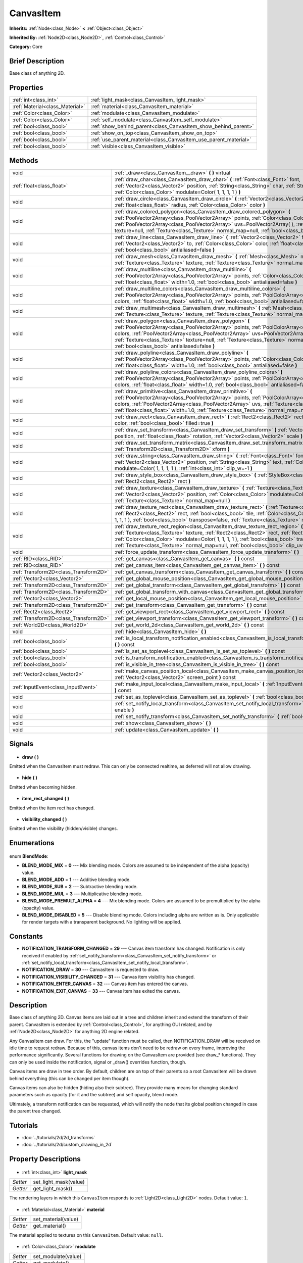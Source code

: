 .. Generated automatically by doc/tools/makerst.py in Godot's source tree.
.. DO NOT EDIT THIS FILE, but the CanvasItem.xml source instead.
.. The source is found in doc/classes or modules/<name>/doc_classes.

.. _class_CanvasItem:

CanvasItem
==========

**Inherits:** :ref:`Node<class_Node>` **<** :ref:`Object<class_Object>`

**Inherited By:** :ref:`Node2D<class_Node2D>`, :ref:`Control<class_Control>`

**Category:** Core

Brief Description
-----------------

Base class of anything 2D.

Properties
----------

+---------------------------------+------------------------------------------------------------------+
| :ref:`int<class_int>`           | :ref:`light_mask<class_CanvasItem_light_mask>`                   |
+---------------------------------+------------------------------------------------------------------+
| :ref:`Material<class_Material>` | :ref:`material<class_CanvasItem_material>`                       |
+---------------------------------+------------------------------------------------------------------+
| :ref:`Color<class_Color>`       | :ref:`modulate<class_CanvasItem_modulate>`                       |
+---------------------------------+------------------------------------------------------------------+
| :ref:`Color<class_Color>`       | :ref:`self_modulate<class_CanvasItem_self_modulate>`             |
+---------------------------------+------------------------------------------------------------------+
| :ref:`bool<class_bool>`         | :ref:`show_behind_parent<class_CanvasItem_show_behind_parent>`   |
+---------------------------------+------------------------------------------------------------------+
| :ref:`bool<class_bool>`         | :ref:`show_on_top<class_CanvasItem_show_on_top>`                 |
+---------------------------------+------------------------------------------------------------------+
| :ref:`bool<class_bool>`         | :ref:`use_parent_material<class_CanvasItem_use_parent_material>` |
+---------------------------------+------------------------------------------------------------------+
| :ref:`bool<class_bool>`         | :ref:`visible<class_CanvasItem_visible>`                         |
+---------------------------------+------------------------------------------------------------------+

Methods
-------

+----------------------------------------+-------------------------------------------------------------------------------------------------------------------------------------------------------------------------------------------------------------------------------------------------------------------------------------------------------------------------------------------------------------------------------------------+
| void                                   | :ref:`_draw<class_CanvasItem__draw>` **(** **)** virtual                                                                                                                                                                                                                                                                                                                                  |
+----------------------------------------+-------------------------------------------------------------------------------------------------------------------------------------------------------------------------------------------------------------------------------------------------------------------------------------------------------------------------------------------------------------------------------------------+
| :ref:`float<class_float>`              | :ref:`draw_char<class_CanvasItem_draw_char>` **(** :ref:`Font<class_Font>` font, :ref:`Vector2<class_Vector2>` position, :ref:`String<class_String>` char, :ref:`String<class_String>` next, :ref:`Color<class_Color>` modulate=Color( 1, 1, 1, 1 ) **)**                                                                                                                                 |
+----------------------------------------+-------------------------------------------------------------------------------------------------------------------------------------------------------------------------------------------------------------------------------------------------------------------------------------------------------------------------------------------------------------------------------------------+
| void                                   | :ref:`draw_circle<class_CanvasItem_draw_circle>` **(** :ref:`Vector2<class_Vector2>` position, :ref:`float<class_float>` radius, :ref:`Color<class_Color>` color **)**                                                                                                                                                                                                                    |
+----------------------------------------+-------------------------------------------------------------------------------------------------------------------------------------------------------------------------------------------------------------------------------------------------------------------------------------------------------------------------------------------------------------------------------------------+
| void                                   | :ref:`draw_colored_polygon<class_CanvasItem_draw_colored_polygon>` **(** :ref:`PoolVector2Array<class_PoolVector2Array>` points, :ref:`Color<class_Color>` color, :ref:`PoolVector2Array<class_PoolVector2Array>` uvs=PoolVector2Array(  ), :ref:`Texture<class_Texture>` texture=null, :ref:`Texture<class_Texture>` normal_map=null, :ref:`bool<class_bool>` antialiased=false **)**    |
+----------------------------------------+-------------------------------------------------------------------------------------------------------------------------------------------------------------------------------------------------------------------------------------------------------------------------------------------------------------------------------------------------------------------------------------------+
| void                                   | :ref:`draw_line<class_CanvasItem_draw_line>` **(** :ref:`Vector2<class_Vector2>` from, :ref:`Vector2<class_Vector2>` to, :ref:`Color<class_Color>` color, :ref:`float<class_float>` width=1.0, :ref:`bool<class_bool>` antialiased=false **)**                                                                                                                                            |
+----------------------------------------+-------------------------------------------------------------------------------------------------------------------------------------------------------------------------------------------------------------------------------------------------------------------------------------------------------------------------------------------------------------------------------------------+
| void                                   | :ref:`draw_mesh<class_CanvasItem_draw_mesh>` **(** :ref:`Mesh<class_Mesh>` mesh, :ref:`Texture<class_Texture>` texture, :ref:`Texture<class_Texture>` normal_map=null **)**                                                                                                                                                                                                               |
+----------------------------------------+-------------------------------------------------------------------------------------------------------------------------------------------------------------------------------------------------------------------------------------------------------------------------------------------------------------------------------------------------------------------------------------------+
| void                                   | :ref:`draw_multiline<class_CanvasItem_draw_multiline>` **(** :ref:`PoolVector2Array<class_PoolVector2Array>` points, :ref:`Color<class_Color>` color, :ref:`float<class_float>` width=1.0, :ref:`bool<class_bool>` antialiased=false **)**                                                                                                                                                |
+----------------------------------------+-------------------------------------------------------------------------------------------------------------------------------------------------------------------------------------------------------------------------------------------------------------------------------------------------------------------------------------------------------------------------------------------+
| void                                   | :ref:`draw_multiline_colors<class_CanvasItem_draw_multiline_colors>` **(** :ref:`PoolVector2Array<class_PoolVector2Array>` points, :ref:`PoolColorArray<class_PoolColorArray>` colors, :ref:`float<class_float>` width=1.0, :ref:`bool<class_bool>` antialiased=false **)**                                                                                                               |
+----------------------------------------+-------------------------------------------------------------------------------------------------------------------------------------------------------------------------------------------------------------------------------------------------------------------------------------------------------------------------------------------------------------------------------------------+
| void                                   | :ref:`draw_multimesh<class_CanvasItem_draw_multimesh>` **(** :ref:`Mesh<class_Mesh>` mesh, :ref:`Texture<class_Texture>` texture, :ref:`Texture<class_Texture>` normal_map=null **)**                                                                                                                                                                                                     |
+----------------------------------------+-------------------------------------------------------------------------------------------------------------------------------------------------------------------------------------------------------------------------------------------------------------------------------------------------------------------------------------------------------------------------------------------+
| void                                   | :ref:`draw_polygon<class_CanvasItem_draw_polygon>` **(** :ref:`PoolVector2Array<class_PoolVector2Array>` points, :ref:`PoolColorArray<class_PoolColorArray>` colors, :ref:`PoolVector2Array<class_PoolVector2Array>` uvs=PoolVector2Array(  ), :ref:`Texture<class_Texture>` texture=null, :ref:`Texture<class_Texture>` normal_map=null, :ref:`bool<class_bool>` antialiased=false **)** |
+----------------------------------------+-------------------------------------------------------------------------------------------------------------------------------------------------------------------------------------------------------------------------------------------------------------------------------------------------------------------------------------------------------------------------------------------+
| void                                   | :ref:`draw_polyline<class_CanvasItem_draw_polyline>` **(** :ref:`PoolVector2Array<class_PoolVector2Array>` points, :ref:`Color<class_Color>` color, :ref:`float<class_float>` width=1.0, :ref:`bool<class_bool>` antialiased=false **)**                                                                                                                                                  |
+----------------------------------------+-------------------------------------------------------------------------------------------------------------------------------------------------------------------------------------------------------------------------------------------------------------------------------------------------------------------------------------------------------------------------------------------+
| void                                   | :ref:`draw_polyline_colors<class_CanvasItem_draw_polyline_colors>` **(** :ref:`PoolVector2Array<class_PoolVector2Array>` points, :ref:`PoolColorArray<class_PoolColorArray>` colors, :ref:`float<class_float>` width=1.0, :ref:`bool<class_bool>` antialiased=false **)**                                                                                                                 |
+----------------------------------------+-------------------------------------------------------------------------------------------------------------------------------------------------------------------------------------------------------------------------------------------------------------------------------------------------------------------------------------------------------------------------------------------+
| void                                   | :ref:`draw_primitive<class_CanvasItem_draw_primitive>` **(** :ref:`PoolVector2Array<class_PoolVector2Array>` points, :ref:`PoolColorArray<class_PoolColorArray>` colors, :ref:`PoolVector2Array<class_PoolVector2Array>` uvs, :ref:`Texture<class_Texture>` texture=null, :ref:`float<class_float>` width=1.0, :ref:`Texture<class_Texture>` normal_map=null **)**                        |
+----------------------------------------+-------------------------------------------------------------------------------------------------------------------------------------------------------------------------------------------------------------------------------------------------------------------------------------------------------------------------------------------------------------------------------------------+
| void                                   | :ref:`draw_rect<class_CanvasItem_draw_rect>` **(** :ref:`Rect2<class_Rect2>` rect, :ref:`Color<class_Color>` color, :ref:`bool<class_bool>` filled=true **)**                                                                                                                                                                                                                             |
+----------------------------------------+-------------------------------------------------------------------------------------------------------------------------------------------------------------------------------------------------------------------------------------------------------------------------------------------------------------------------------------------------------------------------------------------+
| void                                   | :ref:`draw_set_transform<class_CanvasItem_draw_set_transform>` **(** :ref:`Vector2<class_Vector2>` position, :ref:`float<class_float>` rotation, :ref:`Vector2<class_Vector2>` scale **)**                                                                                                                                                                                                |
+----------------------------------------+-------------------------------------------------------------------------------------------------------------------------------------------------------------------------------------------------------------------------------------------------------------------------------------------------------------------------------------------------------------------------------------------+
| void                                   | :ref:`draw_set_transform_matrix<class_CanvasItem_draw_set_transform_matrix>` **(** :ref:`Transform2D<class_Transform2D>` xform **)**                                                                                                                                                                                                                                                      |
+----------------------------------------+-------------------------------------------------------------------------------------------------------------------------------------------------------------------------------------------------------------------------------------------------------------------------------------------------------------------------------------------------------------------------------------------+
| void                                   | :ref:`draw_string<class_CanvasItem_draw_string>` **(** :ref:`Font<class_Font>` font, :ref:`Vector2<class_Vector2>` position, :ref:`String<class_String>` text, :ref:`Color<class_Color>` modulate=Color( 1, 1, 1, 1 ), :ref:`int<class_int>` clip_w=-1 **)**                                                                                                                              |
+----------------------------------------+-------------------------------------------------------------------------------------------------------------------------------------------------------------------------------------------------------------------------------------------------------------------------------------------------------------------------------------------------------------------------------------------+
| void                                   | :ref:`draw_style_box<class_CanvasItem_draw_style_box>` **(** :ref:`StyleBox<class_StyleBox>` style_box, :ref:`Rect2<class_Rect2>` rect **)**                                                                                                                                                                                                                                              |
+----------------------------------------+-------------------------------------------------------------------------------------------------------------------------------------------------------------------------------------------------------------------------------------------------------------------------------------------------------------------------------------------------------------------------------------------+
| void                                   | :ref:`draw_texture<class_CanvasItem_draw_texture>` **(** :ref:`Texture<class_Texture>` texture, :ref:`Vector2<class_Vector2>` position, :ref:`Color<class_Color>` modulate=Color( 1, 1, 1, 1 ), :ref:`Texture<class_Texture>` normal_map=null **)**                                                                                                                                       |
+----------------------------------------+-------------------------------------------------------------------------------------------------------------------------------------------------------------------------------------------------------------------------------------------------------------------------------------------------------------------------------------------------------------------------------------------+
| void                                   | :ref:`draw_texture_rect<class_CanvasItem_draw_texture_rect>` **(** :ref:`Texture<class_Texture>` texture, :ref:`Rect2<class_Rect2>` rect, :ref:`bool<class_bool>` tile, :ref:`Color<class_Color>` modulate=Color( 1, 1, 1, 1 ), :ref:`bool<class_bool>` transpose=false, :ref:`Texture<class_Texture>` normal_map=null **)**                                                              |
+----------------------------------------+-------------------------------------------------------------------------------------------------------------------------------------------------------------------------------------------------------------------------------------------------------------------------------------------------------------------------------------------------------------------------------------------+
| void                                   | :ref:`draw_texture_rect_region<class_CanvasItem_draw_texture_rect_region>` **(** :ref:`Texture<class_Texture>` texture, :ref:`Rect2<class_Rect2>` rect, :ref:`Rect2<class_Rect2>` src_rect, :ref:`Color<class_Color>` modulate=Color( 1, 1, 1, 1 ), :ref:`bool<class_bool>` transpose=false, :ref:`Texture<class_Texture>` normal_map=null, :ref:`bool<class_bool>` clip_uv=true **)**    |
+----------------------------------------+-------------------------------------------------------------------------------------------------------------------------------------------------------------------------------------------------------------------------------------------------------------------------------------------------------------------------------------------------------------------------------------------+
| void                                   | :ref:`force_update_transform<class_CanvasItem_force_update_transform>` **(** **)**                                                                                                                                                                                                                                                                                                        |
+----------------------------------------+-------------------------------------------------------------------------------------------------------------------------------------------------------------------------------------------------------------------------------------------------------------------------------------------------------------------------------------------------------------------------------------------+
| :ref:`RID<class_RID>`                  | :ref:`get_canvas<class_CanvasItem_get_canvas>` **(** **)** const                                                                                                                                                                                                                                                                                                                          |
+----------------------------------------+-------------------------------------------------------------------------------------------------------------------------------------------------------------------------------------------------------------------------------------------------------------------------------------------------------------------------------------------------------------------------------------------+
| :ref:`RID<class_RID>`                  | :ref:`get_canvas_item<class_CanvasItem_get_canvas_item>` **(** **)** const                                                                                                                                                                                                                                                                                                                |
+----------------------------------------+-------------------------------------------------------------------------------------------------------------------------------------------------------------------------------------------------------------------------------------------------------------------------------------------------------------------------------------------------------------------------------------------+
| :ref:`Transform2D<class_Transform2D>`  | :ref:`get_canvas_transform<class_CanvasItem_get_canvas_transform>` **(** **)** const                                                                                                                                                                                                                                                                                                      |
+----------------------------------------+-------------------------------------------------------------------------------------------------------------------------------------------------------------------------------------------------------------------------------------------------------------------------------------------------------------------------------------------------------------------------------------------+
| :ref:`Vector2<class_Vector2>`          | :ref:`get_global_mouse_position<class_CanvasItem_get_global_mouse_position>` **(** **)** const                                                                                                                                                                                                                                                                                            |
+----------------------------------------+-------------------------------------------------------------------------------------------------------------------------------------------------------------------------------------------------------------------------------------------------------------------------------------------------------------------------------------------------------------------------------------------+
| :ref:`Transform2D<class_Transform2D>`  | :ref:`get_global_transform<class_CanvasItem_get_global_transform>` **(** **)** const                                                                                                                                                                                                                                                                                                      |
+----------------------------------------+-------------------------------------------------------------------------------------------------------------------------------------------------------------------------------------------------------------------------------------------------------------------------------------------------------------------------------------------------------------------------------------------+
| :ref:`Transform2D<class_Transform2D>`  | :ref:`get_global_transform_with_canvas<class_CanvasItem_get_global_transform_with_canvas>` **(** **)** const                                                                                                                                                                                                                                                                              |
+----------------------------------------+-------------------------------------------------------------------------------------------------------------------------------------------------------------------------------------------------------------------------------------------------------------------------------------------------------------------------------------------------------------------------------------------+
| :ref:`Vector2<class_Vector2>`          | :ref:`get_local_mouse_position<class_CanvasItem_get_local_mouse_position>` **(** **)** const                                                                                                                                                                                                                                                                                              |
+----------------------------------------+-------------------------------------------------------------------------------------------------------------------------------------------------------------------------------------------------------------------------------------------------------------------------------------------------------------------------------------------------------------------------------------------+
| :ref:`Transform2D<class_Transform2D>`  | :ref:`get_transform<class_CanvasItem_get_transform>` **(** **)** const                                                                                                                                                                                                                                                                                                                    |
+----------------------------------------+-------------------------------------------------------------------------------------------------------------------------------------------------------------------------------------------------------------------------------------------------------------------------------------------------------------------------------------------------------------------------------------------+
| :ref:`Rect2<class_Rect2>`              | :ref:`get_viewport_rect<class_CanvasItem_get_viewport_rect>` **(** **)** const                                                                                                                                                                                                                                                                                                            |
+----------------------------------------+-------------------------------------------------------------------------------------------------------------------------------------------------------------------------------------------------------------------------------------------------------------------------------------------------------------------------------------------------------------------------------------------+
| :ref:`Transform2D<class_Transform2D>`  | :ref:`get_viewport_transform<class_CanvasItem_get_viewport_transform>` **(** **)** const                                                                                                                                                                                                                                                                                                  |
+----------------------------------------+-------------------------------------------------------------------------------------------------------------------------------------------------------------------------------------------------------------------------------------------------------------------------------------------------------------------------------------------------------------------------------------------+
| :ref:`World2D<class_World2D>`          | :ref:`get_world_2d<class_CanvasItem_get_world_2d>` **(** **)** const                                                                                                                                                                                                                                                                                                                      |
+----------------------------------------+-------------------------------------------------------------------------------------------------------------------------------------------------------------------------------------------------------------------------------------------------------------------------------------------------------------------------------------------------------------------------------------------+
| void                                   | :ref:`hide<class_CanvasItem_hide>` **(** **)**                                                                                                                                                                                                                                                                                                                                            |
+----------------------------------------+-------------------------------------------------------------------------------------------------------------------------------------------------------------------------------------------------------------------------------------------------------------------------------------------------------------------------------------------------------------------------------------------+
| :ref:`bool<class_bool>`                | :ref:`is_local_transform_notification_enabled<class_CanvasItem_is_local_transform_notification_enabled>` **(** **)** const                                                                                                                                                                                                                                                                |
+----------------------------------------+-------------------------------------------------------------------------------------------------------------------------------------------------------------------------------------------------------------------------------------------------------------------------------------------------------------------------------------------------------------------------------------------+
| :ref:`bool<class_bool>`                | :ref:`is_set_as_toplevel<class_CanvasItem_is_set_as_toplevel>` **(** **)** const                                                                                                                                                                                                                                                                                                          |
+----------------------------------------+-------------------------------------------------------------------------------------------------------------------------------------------------------------------------------------------------------------------------------------------------------------------------------------------------------------------------------------------------------------------------------------------+
| :ref:`bool<class_bool>`                | :ref:`is_transform_notification_enabled<class_CanvasItem_is_transform_notification_enabled>` **(** **)** const                                                                                                                                                                                                                                                                            |
+----------------------------------------+-------------------------------------------------------------------------------------------------------------------------------------------------------------------------------------------------------------------------------------------------------------------------------------------------------------------------------------------------------------------------------------------+
| :ref:`bool<class_bool>`                | :ref:`is_visible_in_tree<class_CanvasItem_is_visible_in_tree>` **(** **)** const                                                                                                                                                                                                                                                                                                          |
+----------------------------------------+-------------------------------------------------------------------------------------------------------------------------------------------------------------------------------------------------------------------------------------------------------------------------------------------------------------------------------------------------------------------------------------------+
| :ref:`Vector2<class_Vector2>`          | :ref:`make_canvas_position_local<class_CanvasItem_make_canvas_position_local>` **(** :ref:`Vector2<class_Vector2>` screen_point **)** const                                                                                                                                                                                                                                               |
+----------------------------------------+-------------------------------------------------------------------------------------------------------------------------------------------------------------------------------------------------------------------------------------------------------------------------------------------------------------------------------------------------------------------------------------------+
| :ref:`InputEvent<class_InputEvent>`    | :ref:`make_input_local<class_CanvasItem_make_input_local>` **(** :ref:`InputEvent<class_InputEvent>` event **)** const                                                                                                                                                                                                                                                                    |
+----------------------------------------+-------------------------------------------------------------------------------------------------------------------------------------------------------------------------------------------------------------------------------------------------------------------------------------------------------------------------------------------------------------------------------------------+
| void                                   | :ref:`set_as_toplevel<class_CanvasItem_set_as_toplevel>` **(** :ref:`bool<class_bool>` enable **)**                                                                                                                                                                                                                                                                                       |
+----------------------------------------+-------------------------------------------------------------------------------------------------------------------------------------------------------------------------------------------------------------------------------------------------------------------------------------------------------------------------------------------------------------------------------------------+
| void                                   | :ref:`set_notify_local_transform<class_CanvasItem_set_notify_local_transform>` **(** :ref:`bool<class_bool>` enable **)**                                                                                                                                                                                                                                                                 |
+----------------------------------------+-------------------------------------------------------------------------------------------------------------------------------------------------------------------------------------------------------------------------------------------------------------------------------------------------------------------------------------------------------------------------------------------+
| void                                   | :ref:`set_notify_transform<class_CanvasItem_set_notify_transform>` **(** :ref:`bool<class_bool>` enable **)**                                                                                                                                                                                                                                                                             |
+----------------------------------------+-------------------------------------------------------------------------------------------------------------------------------------------------------------------------------------------------------------------------------------------------------------------------------------------------------------------------------------------------------------------------------------------+
| void                                   | :ref:`show<class_CanvasItem_show>` **(** **)**                                                                                                                                                                                                                                                                                                                                            |
+----------------------------------------+-------------------------------------------------------------------------------------------------------------------------------------------------------------------------------------------------------------------------------------------------------------------------------------------------------------------------------------------------------------------------------------------+
| void                                   | :ref:`update<class_CanvasItem_update>` **(** **)**                                                                                                                                                                                                                                                                                                                                        |
+----------------------------------------+-------------------------------------------------------------------------------------------------------------------------------------------------------------------------------------------------------------------------------------------------------------------------------------------------------------------------------------------------------------------------------------------+

Signals
-------

  .. _class_CanvasItem_draw:

- **draw** **(** **)**

Emitted when the CanvasItem must redraw. This can only be connected realtime, as deferred will not allow drawing.

  .. _class_CanvasItem_hide:

- **hide** **(** **)**

Emitted when becoming hidden.

  .. _class_CanvasItem_item_rect_changed:

- **item_rect_changed** **(** **)**

Emitted when the item rect has changed.

  .. _class_CanvasItem_visibility_changed:

- **visibility_changed** **(** **)**

Emitted when the visibility (hidden/visible) changes.

Enumerations
------------

  .. _enum_CanvasItem_BlendMode:

enum **BlendMode**:

- **BLEND_MODE_MIX** = **0** --- Mix blending mode. Colors are assumed to be independent of the alpha (opacity) value.
- **BLEND_MODE_ADD** = **1** --- Additive blending mode.
- **BLEND_MODE_SUB** = **2** --- Subtractive blending mode.
- **BLEND_MODE_MUL** = **3** --- Multiplicative blending mode.
- **BLEND_MODE_PREMULT_ALPHA** = **4** --- Mix blending mode. Colors are assumed to be premultiplied by the alpha (opacity) value.
- **BLEND_MODE_DISABLED** = **5** --- Disable blending mode. Colors including alpha are written as is. Only applicable for render targets with a transparent background. No lighting will be applied.

Constants
---------

- **NOTIFICATION_TRANSFORM_CHANGED** = **29** --- Canvas item transform has changed. Notification is only received if enabled by :ref:`set_notify_transform<class_CanvasItem_set_notify_transform>` or :ref:`set_notify_local_transform<class_CanvasItem_set_notify_local_transform>`.
- **NOTIFICATION_DRAW** = **30** --- CanvasItem is requested to draw.
- **NOTIFICATION_VISIBILITY_CHANGED** = **31** --- Canvas item visibility has changed.
- **NOTIFICATION_ENTER_CANVAS** = **32** --- Canvas item has entered the canvas.
- **NOTIFICATION_EXIT_CANVAS** = **33** --- Canvas item has exited the canvas.
Description
-----------

Base class of anything 2D. Canvas items are laid out in a tree and children inherit and extend the transform of their parent. CanvasItem is extended by :ref:`Control<class_Control>`, for anything GUI related, and by :ref:`Node2D<class_Node2D>` for anything 2D engine related.

Any CanvasItem can draw. For this, the "update" function must be called, then NOTIFICATION_DRAW will be received on idle time to request redraw. Because of this, canvas items don't need to be redraw on every frame, improving the performance significantly. Several functions for drawing on the CanvasItem are provided (see draw\_\* functions). They can only be used inside the notification, signal or _draw() overrides function, though.

Canvas items are draw in tree order. By default, children are on top of their parents so a root CanvasItem will be drawn behind everything (this can be changed per item though).

Canvas items can also be hidden (hiding also their subtree). They provide many means for changing standard parameters such as opacity (for it and the subtree) and self opacity, blend mode.

Ultimately, a transform notification can be requested, which will notify the node that its global position changed in case the parent tree changed.

Tutorials
---------

- :doc:`../tutorials/2d/2d_transforms`
- :doc:`../tutorials/2d/custom_drawing_in_2d`
Property Descriptions
---------------------

  .. _class_CanvasItem_light_mask:

- :ref:`int<class_int>` **light_mask**

+----------+-----------------------+
| *Setter* | set_light_mask(value) |
+----------+-----------------------+
| *Getter* | get_light_mask()      |
+----------+-----------------------+

The rendering layers in which this ``CanvasItem`` responds to :ref:`Light2D<class_Light2D>` nodes. Default value: ``1``.

  .. _class_CanvasItem_material:

- :ref:`Material<class_Material>` **material**

+----------+---------------------+
| *Setter* | set_material(value) |
+----------+---------------------+
| *Getter* | get_material()      |
+----------+---------------------+

The material applied to textures on this ``CanvasItem``. Default value: ``null``.

  .. _class_CanvasItem_modulate:

- :ref:`Color<class_Color>` **modulate**

+----------+---------------------+
| *Setter* | set_modulate(value) |
+----------+---------------------+
| *Getter* | get_modulate()      |
+----------+---------------------+

The color applied to textures on this ``CanvasItem``. Default value: ``Color(1, 1, 1, 1)`` (opaque "white").

  .. _class_CanvasItem_self_modulate:

- :ref:`Color<class_Color>` **self_modulate**

+----------+--------------------------+
| *Setter* | set_self_modulate(value) |
+----------+--------------------------+
| *Getter* | get_self_modulate()      |
+----------+--------------------------+

The color applied to textures on this ``CanvasItem``. This is not inherited by children ``CanvasItem``\ s. Default value: ``Color(1, 1, 1, 1)`` (opaque "white")..

  .. _class_CanvasItem_show_behind_parent:

- :ref:`bool<class_bool>` **show_behind_parent**

+----------+---------------------------------+
| *Setter* | set_draw_behind_parent(value)   |
+----------+---------------------------------+
| *Getter* | is_draw_behind_parent_enabled() |
+----------+---------------------------------+

If ``true`` the object draws behind its parent. Default value: ``false``.

  .. _class_CanvasItem_show_on_top:

- :ref:`bool<class_bool>` **show_on_top**

If ``true`` the object draws on top of its parent. Default value: ``true``.

  .. _class_CanvasItem_use_parent_material:

- :ref:`bool<class_bool>` **use_parent_material**

+----------+--------------------------------+
| *Setter* | set_use_parent_material(value) |
+----------+--------------------------------+
| *Getter* | get_use_parent_material()      |
+----------+--------------------------------+

If ``true`` the parent ``CanvasItem``'s :ref:`material<class_CanvasItem_material>` property is used as this one's material. Default value: ``false``.

  .. _class_CanvasItem_visible:

- :ref:`bool<class_bool>` **visible**

+----------+--------------------+
| *Setter* | set_visible(value) |
+----------+--------------------+
| *Getter* | is_visible()       |
+----------+--------------------+

If ``true`` this ``CanvasItem`` is drawn. Default value: ``true``.

Method Descriptions
-------------------

  .. _class_CanvasItem__draw:

- void **_draw** **(** **)** virtual

Called (if exists) to draw the canvas item.

  .. _class_CanvasItem_draw_char:

- :ref:`float<class_float>` **draw_char** **(** :ref:`Font<class_Font>` font, :ref:`Vector2<class_Vector2>` position, :ref:`String<class_String>` char, :ref:`String<class_String>` next, :ref:`Color<class_Color>` modulate=Color( 1, 1, 1, 1 ) **)**

Draws a string character using a custom font. Returns the advance, depending on the char width and kerning with an optional next char.

  .. _class_CanvasItem_draw_circle:

- void **draw_circle** **(** :ref:`Vector2<class_Vector2>` position, :ref:`float<class_float>` radius, :ref:`Color<class_Color>` color **)**

Draws a colored circle.

  .. _class_CanvasItem_draw_colored_polygon:

- void **draw_colored_polygon** **(** :ref:`PoolVector2Array<class_PoolVector2Array>` points, :ref:`Color<class_Color>` color, :ref:`PoolVector2Array<class_PoolVector2Array>` uvs=PoolVector2Array(  ), :ref:`Texture<class_Texture>` texture=null, :ref:`Texture<class_Texture>` normal_map=null, :ref:`bool<class_bool>` antialiased=false **)**

Draws a colored polygon of any amount of points, convex or concave.

  .. _class_CanvasItem_draw_line:

- void **draw_line** **(** :ref:`Vector2<class_Vector2>` from, :ref:`Vector2<class_Vector2>` to, :ref:`Color<class_Color>` color, :ref:`float<class_float>` width=1.0, :ref:`bool<class_bool>` antialiased=false **)**

Draws a line from a 2D point to another, with a given color and width. It can be optionally antialiased.

  .. _class_CanvasItem_draw_mesh:

- void **draw_mesh** **(** :ref:`Mesh<class_Mesh>` mesh, :ref:`Texture<class_Texture>` texture, :ref:`Texture<class_Texture>` normal_map=null **)**

  .. _class_CanvasItem_draw_multiline:

- void **draw_multiline** **(** :ref:`PoolVector2Array<class_PoolVector2Array>` points, :ref:`Color<class_Color>` color, :ref:`float<class_float>` width=1.0, :ref:`bool<class_bool>` antialiased=false **)**

Draws multiple, parallel lines with a uniform ``color`` and ``width`` and optional antialiasing.

  .. _class_CanvasItem_draw_multiline_colors:

- void **draw_multiline_colors** **(** :ref:`PoolVector2Array<class_PoolVector2Array>` points, :ref:`PoolColorArray<class_PoolColorArray>` colors, :ref:`float<class_float>` width=1.0, :ref:`bool<class_bool>` antialiased=false **)**

Draws multiple, parallel lines with a uniform ``width``, segment-by-segment coloring, and optional antialiasing. Colors assigned to line segments match by index between ``points`` and ``colors``.

  .. _class_CanvasItem_draw_multimesh:

- void **draw_multimesh** **(** :ref:`Mesh<class_Mesh>` mesh, :ref:`Texture<class_Texture>` texture, :ref:`Texture<class_Texture>` normal_map=null **)**

  .. _class_CanvasItem_draw_polygon:

- void **draw_polygon** **(** :ref:`PoolVector2Array<class_PoolVector2Array>` points, :ref:`PoolColorArray<class_PoolColorArray>` colors, :ref:`PoolVector2Array<class_PoolVector2Array>` uvs=PoolVector2Array(  ), :ref:`Texture<class_Texture>` texture=null, :ref:`Texture<class_Texture>` normal_map=null, :ref:`bool<class_bool>` antialiased=false **)**

Draws a polygon of any amount of points, convex or concave.

  .. _class_CanvasItem_draw_polyline:

- void **draw_polyline** **(** :ref:`PoolVector2Array<class_PoolVector2Array>` points, :ref:`Color<class_Color>` color, :ref:`float<class_float>` width=1.0, :ref:`bool<class_bool>` antialiased=false **)**

Draws interconnected line segments with a uniform ``color`` and ``width`` and optional antialiasing.

  .. _class_CanvasItem_draw_polyline_colors:

- void **draw_polyline_colors** **(** :ref:`PoolVector2Array<class_PoolVector2Array>` points, :ref:`PoolColorArray<class_PoolColorArray>` colors, :ref:`float<class_float>` width=1.0, :ref:`bool<class_bool>` antialiased=false **)**

Draws interconnected line segments with a uniform ``width``, segment-by-segment coloring, and optional antialiasing. Colors assigned to line segments match by index between ``points`` and ``colors``.

  .. _class_CanvasItem_draw_primitive:

- void **draw_primitive** **(** :ref:`PoolVector2Array<class_PoolVector2Array>` points, :ref:`PoolColorArray<class_PoolColorArray>` colors, :ref:`PoolVector2Array<class_PoolVector2Array>` uvs, :ref:`Texture<class_Texture>` texture=null, :ref:`float<class_float>` width=1.0, :ref:`Texture<class_Texture>` normal_map=null **)**

Draws a custom primitive, 1 point for a point, 2 points for a line, 3 points for a triangle and 4 points for a quad.

  .. _class_CanvasItem_draw_rect:

- void **draw_rect** **(** :ref:`Rect2<class_Rect2>` rect, :ref:`Color<class_Color>` color, :ref:`bool<class_bool>` filled=true **)**

Draws a colored rectangle.

  .. _class_CanvasItem_draw_set_transform:

- void **draw_set_transform** **(** :ref:`Vector2<class_Vector2>` position, :ref:`float<class_float>` rotation, :ref:`Vector2<class_Vector2>` scale **)**

Sets a custom transform for drawing via components. Anything drawn afterwards will be transformed by this.

  .. _class_CanvasItem_draw_set_transform_matrix:

- void **draw_set_transform_matrix** **(** :ref:`Transform2D<class_Transform2D>` xform **)**

Sets a custom transform for drawing via matrix. Anything drawn afterwards will be transformed by this.

  .. _class_CanvasItem_draw_string:

- void **draw_string** **(** :ref:`Font<class_Font>` font, :ref:`Vector2<class_Vector2>` position, :ref:`String<class_String>` text, :ref:`Color<class_Color>` modulate=Color( 1, 1, 1, 1 ), :ref:`int<class_int>` clip_w=-1 **)**

Draws a string using a custom font.

  .. _class_CanvasItem_draw_style_box:

- void **draw_style_box** **(** :ref:`StyleBox<class_StyleBox>` style_box, :ref:`Rect2<class_Rect2>` rect **)**

Draws a styled rectangle.

  .. _class_CanvasItem_draw_texture:

- void **draw_texture** **(** :ref:`Texture<class_Texture>` texture, :ref:`Vector2<class_Vector2>` position, :ref:`Color<class_Color>` modulate=Color( 1, 1, 1, 1 ), :ref:`Texture<class_Texture>` normal_map=null **)**

Draws a texture at a given position.

  .. _class_CanvasItem_draw_texture_rect:

- void **draw_texture_rect** **(** :ref:`Texture<class_Texture>` texture, :ref:`Rect2<class_Rect2>` rect, :ref:`bool<class_bool>` tile, :ref:`Color<class_Color>` modulate=Color( 1, 1, 1, 1 ), :ref:`bool<class_bool>` transpose=false, :ref:`Texture<class_Texture>` normal_map=null **)**

Draws a textured rectangle at a given position, optionally modulated by a color. Transpose swaps the x and y coordinates when reading the texture.

  .. _class_CanvasItem_draw_texture_rect_region:

- void **draw_texture_rect_region** **(** :ref:`Texture<class_Texture>` texture, :ref:`Rect2<class_Rect2>` rect, :ref:`Rect2<class_Rect2>` src_rect, :ref:`Color<class_Color>` modulate=Color( 1, 1, 1, 1 ), :ref:`bool<class_bool>` transpose=false, :ref:`Texture<class_Texture>` normal_map=null, :ref:`bool<class_bool>` clip_uv=true **)**

Draws a textured rectangle region at a given position, optionally modulated by a color. Transpose swaps the x and y coordinates when reading the texture.

  .. _class_CanvasItem_force_update_transform:

- void **force_update_transform** **(** **)**

  .. _class_CanvasItem_get_canvas:

- :ref:`RID<class_RID>` **get_canvas** **(** **)** const

Return the :ref:`RID<class_RID>` of the :ref:`World2D<class_World2D>` canvas where this item is in.

  .. _class_CanvasItem_get_canvas_item:

- :ref:`RID<class_RID>` **get_canvas_item** **(** **)** const

Return the canvas item RID used by :ref:`VisualServer<class_VisualServer>` for this item.

  .. _class_CanvasItem_get_canvas_transform:

- :ref:`Transform2D<class_Transform2D>` **get_canvas_transform** **(** **)** const

Get the transform matrix of this item's canvas.

  .. _class_CanvasItem_get_global_mouse_position:

- :ref:`Vector2<class_Vector2>` **get_global_mouse_position** **(** **)** const

Get the global position of the mouse.

  .. _class_CanvasItem_get_global_transform:

- :ref:`Transform2D<class_Transform2D>` **get_global_transform** **(** **)** const

Get the global transform matrix of this item.

  .. _class_CanvasItem_get_global_transform_with_canvas:

- :ref:`Transform2D<class_Transform2D>` **get_global_transform_with_canvas** **(** **)** const

Get the global transform matrix of this item in relation to the canvas.

  .. _class_CanvasItem_get_local_mouse_position:

- :ref:`Vector2<class_Vector2>` **get_local_mouse_position** **(** **)** const

Get the mouse position relative to this item's position.

  .. _class_CanvasItem_get_transform:

- :ref:`Transform2D<class_Transform2D>` **get_transform** **(** **)** const

Get the transform matrix of this item.

  .. _class_CanvasItem_get_viewport_rect:

- :ref:`Rect2<class_Rect2>` **get_viewport_rect** **(** **)** const

Get the viewport's boundaries as a :ref:`Rect2<class_Rect2>`.

  .. _class_CanvasItem_get_viewport_transform:

- :ref:`Transform2D<class_Transform2D>` **get_viewport_transform** **(** **)** const

Get this item's transform in relation to the viewport.

  .. _class_CanvasItem_get_world_2d:

- :ref:`World2D<class_World2D>` **get_world_2d** **(** **)** const

Get the :ref:`World2D<class_World2D>` where this item is in.

  .. _class_CanvasItem_hide:

- void **hide** **(** **)**

Hide the CanvasItem currently visible.

  .. _class_CanvasItem_is_local_transform_notification_enabled:

- :ref:`bool<class_bool>` **is_local_transform_notification_enabled** **(** **)** const

Returns ``true`` if local transform notifications are communicated to children.

  .. _class_CanvasItem_is_set_as_toplevel:

- :ref:`bool<class_bool>` **is_set_as_toplevel** **(** **)** const

Return if set as toplevel. See :ref:`set_as_toplevel<class_CanvasItem_set_as_toplevel>`.

  .. _class_CanvasItem_is_transform_notification_enabled:

- :ref:`bool<class_bool>` **is_transform_notification_enabled** **(** **)** const

Returns ``true`` if global transform notifications are communicated to children.

  .. _class_CanvasItem_is_visible_in_tree:

- :ref:`bool<class_bool>` **is_visible_in_tree** **(** **)** const

Returns ``true`` if the node is present in the :ref:`SceneTree<class_SceneTree>`, its :ref:`visible<class_CanvasItem_visible>` property is ``true`` and its inherited visibility is also ``true``.

  .. _class_CanvasItem_make_canvas_position_local:

- :ref:`Vector2<class_Vector2>` **make_canvas_position_local** **(** :ref:`Vector2<class_Vector2>` screen_point **)** const

Assigns ``screen_point`` as this node's new local transform.

  .. _class_CanvasItem_make_input_local:

- :ref:`InputEvent<class_InputEvent>` **make_input_local** **(** :ref:`InputEvent<class_InputEvent>` event **)** const

Transformations issued by ``event``'s inputs are applied in local space instead of global space.

  .. _class_CanvasItem_set_as_toplevel:

- void **set_as_toplevel** **(** :ref:`bool<class_bool>` enable **)**

Sets as top level. This means that it will not inherit transform from parent canvas items.

  .. _class_CanvasItem_set_notify_local_transform:

- void **set_notify_local_transform** **(** :ref:`bool<class_bool>` enable **)**

If ``enable`` is ``true``, children will be updated with local transform data.

  .. _class_CanvasItem_set_notify_transform:

- void **set_notify_transform** **(** :ref:`bool<class_bool>` enable **)**

If ``enable`` is ``true``, children will be updated with global transform data.

  .. _class_CanvasItem_show:

- void **show** **(** **)**

Show the CanvasItem currently hidden.

  .. _class_CanvasItem_update:

- void **update** **(** **)**

Queue the CanvasItem for update. ``NOTIFICATION_DRAW`` will be called on idle time to request redraw.

